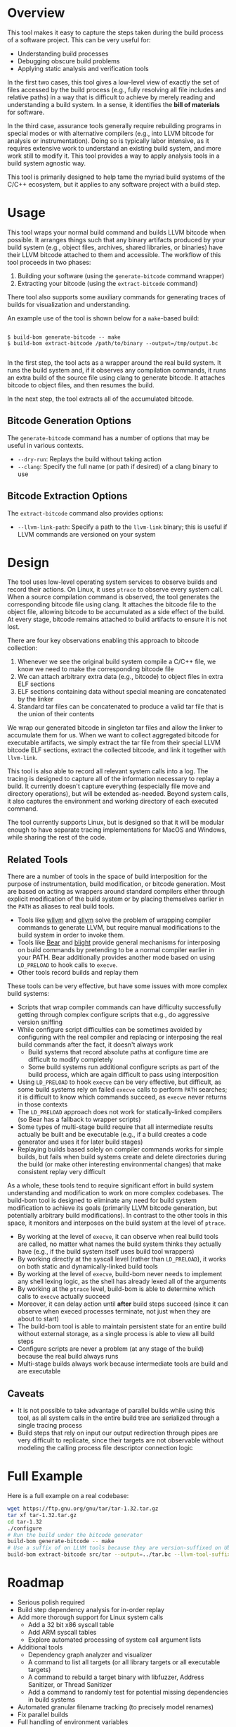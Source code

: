 * Overview

This tool makes it easy to capture the steps taken during the build process of a software project. This can be very useful for:
- Understanding build processes
- Debugging obscure build problems
- Applying static analysis and verification tools

In the first two cases, this tool gives a low-level view of exactly the set of files accessed by the build process (e.g., fully resolving all file includes and relative paths) in a way that is difficult to achieve by merely reading and understanding a build system. In a sense, it identifies the *bill of materials* for software.

In the third case, assurance tools generally require rebuilding programs in special modes or with alternative compilers (e.g., into LLVM bitcode for analysis or instrumentation). Doing so is typically labor intensive, as it requires extensive work to understand an existing build system, and more work still to modify it.  This tool provides a way to apply analysis tools in a build system agnostic way.

This tool is primarily designed to help tame the myriad build systems of the C/C++ ecosystem, but it applies to any software project with a build step.

* Usage

This tool wraps your normal build command and builds LLVM bitcode when possible.  It arranges things such that any binary artifacts produced by your build system (e.g., object files, archives, shared libraries, or binaries) have their LLVM bitcode attached to them and accessible. The workflow of this tool proceeds in two phases:
1. Building your software (using the ~generate-bitcode~ command wrapper)
2. Extracting your bitcode (using the ~extract-bitcode~ command)

There tool also supports some auxiliary commands for generating traces of builds for visualization and understanding.

An example use of the tool is shown below for a ~make~-based build:

#+BEGIN_SRC

$ build-bom generate-bitcode -- make
$ build-bom extract-bitcode /path/to/binary --output=/tmp/output.bc

#+END_SRC

In the first step, the tool acts as a wrapper around the real build system.  It runs the build system and, if it observes any compilation commands, it runs an extra build of the source file using clang to generate bitcode.  It attaches bitcode to object files, and then resumes the build.

In the next step, the tool extracts all of the accumulated bitcode.

** Bitcode Generation Options

The ~generate-bitcode~ command has a number of options that may be useful in various contexts.

- ~--dry-run~: Replays the build without taking action
- ~--clang~: Specify the full name (or path if desired) of a clang binary to use

** Bitcode Extraction Options

The ~extract-bitcode~ command also provides options:

- ~--llvm-link-path~: Specify a path to the ~llvm-link~ binary; this is useful if LLVM commands are versioned on your system

* Design

The tool uses low-level operating system services to observe builds and record their actions.  On Linux, it uses ~ptrace~ to observe every system call.  When a source compilation command is observed, the tool generates the corresponding bitcode file using clang.  It attaches the bitcode file to the object file, allowing bitcode to be accumulated as a side effect of the build.  At every stage, bitcode remains attached to build artifacts to ensure it is not lost.

There are four key observations enabling this approach to bitcode collection:
1. Whenever we see the original build system compile a C/C++ file, we know we need to make the corresponding bitcode file
2. We can attach arbitrary extra data (e.g., bitcode) to object files in extra ELF sections
3. ELF sections containing data without special meaning are concatenated by the linker
4. Standard tar files can be concatenated to produce a valid tar file that is the union of their contents

We wrap our generated bitcode in singleton tar files and allow the linker to accumulate them for us. When we want to collect aggregated bitcode for executable artifacts, we simply extract the tar file from their special LLVM bitcode ELF sections, extract the collected bitcode, and link it together with ~llvm-link~.

This tool is also able to record all relevant system calls into a log.  The tracing is designed to capture all of the information necessary to replay a build.  It currently doesn't capture everything (especially file move and directory operations), but will be extended as-needed.  Beyond system calls, it also captures the environment and working directory of each executed command.

The tool currently supports Linux, but is designed so that it will be modular enough to have separate tracing implementations for MacOS and Windows, while sharing the rest of the code.

** Related Tools

There are a number of tools in the space of build interposition for the purpose of instrumentation, build modification, or bitcode generation. Most are based on acting as wrappers around standard compilers either through explicit modification of the build system or by placing themselves earlier in the ~PATH~ as aliases to real build tools.

- Tools like [[https://github.com/travitch/whole-program-llvm][wllvm]] and [[https://github.com/SRI-CSL/gllvm][gllvm]] solve the problem of wrapping compiler commands to generate LLVM, but require manual modifications to the build system in order to invoke them.
- Tools like [[https://github.com/rizsotto/Bear][Bear]] and [[https://github.com/trailofbits/blight][blight]] provide general mechanisms for interposing on build commands by pretending to be a normal compiler earlier in your PATH.  Bear additionally provides another mode based on using ~LD_PRELOAD~ to hook calls to ~execve~.
- Other tools record builds and replay them

These tools can be very effective, but have some issues with more complex build systems:
- Scripts that wrap compiler commands can have difficulty successfully getting through complex configure scripts that e.g., do aggressive version sniffing
- While configure script difficulties can be sometimes avoided by configuring with the real compiler and replacing or interposing the real build commands after the fact, it doesn't always work
  - Build systems that record absolute paths at configure time are difficult to modify completely
  - Some build systems run additional configure scripts as part of the build process, which are again difficult to pass using interposition
- Using ~LD_PRELOAD~ to hook ~execve~ can be very effective, but difficult, as some build systems rely on failed ~execve~ calls to perform ~PATH~ searches; it is difficult to know which commands succeed, as ~execve~ never returns in those contexts
- The ~LD_PRELOAD~ approach does not work for statically-linked compilers (so Bear has a fallback to wrapper scripts)
- Some types of multi-stage build require that all intermediate results actually be built and be executable (e.g., if a build creates a code generator and uses it for later build stages)
- Replaying builds based solely on compiler commands works for simple builds, but fails when build systems create and delete directories during the build (or make other interesting environmental changes) that make consistent replay very difficult

As a whole, these tools tend to require significant effort in build system understanding and modification to work on more complex codebases.  The build-bom tool is designed to eliminate any need for build system modification to achieve its goals (primarily LLVM bitcode generation, but potentially arbitrary build modifications).  In contrast to the other tools in this space, it monitors and interposes on the build system at the level of ~ptrace~.

- By working at the level of ~execve~, it can observe when real build tools are called, no matter what names the build system thinks they actually have (e.g., if the build system itself uses build tool wrappers)
- By working directly at the syscall level (rather than ~LD_PRELOAD~), it works on both static and dynamically-linked build tools
- By working at the level of ~execve~, build-bom never needs to implement any shell lexing logic, as the shell has already lexed all of the arguments
- By working at the ~ptrace~ level, build-bom is able to determine which calls to ~execve~ actually succeed
- Moreover, it can delay action until *after* build steps succeed (since it can observe when execed processes terminate, not just when they are about to start)
- The build-bom tool is able to maintain persistent state for an entire build without external storage, as a single process is able to view all build steps
- Configure scripts are never a problem (at any stage of the build) because the real build always runs
- Multi-stage builds always work because intermediate tools are build and are executable

** Caveats

- It is not possible to take advantage of parallel builds while using this tool, as all system calls in the entire build tree are serialized through a single tracing process
- Build steps that rely on input our output redirection through pipes are very difficult to replicate, since their targets are not observable without modeling the calling process file descriptor connection logic

* Full Example

Here is a full example on a real codebase:

#+BEGIN_SRC sh
  wget https://ftp.gnu.org/gnu/tar/tar-1.32.tar.gz
  tar xf tar-1.32.tar.gz
  cd tar-1.32
  ./configure
  # Run the build under the bitcode generator
  build-bom generate-bitcode -- make
  # Use a suffix of on LLVM tools because they are version-suffixed on Ubuntu
  build-bom extract-bitcode src/tar --output=../tar.bc --llvm-tool-suffix=-9
#+END_SRC

* Roadmap

- Serious polish required
- Build step dependency analysis for in-order replay
- Add more thorough support for Linux system calls
  - Add a 32 bit x86 syscall table
  - Add ARM syscall tables
  - Explore automated processing of system call argument lists
- Additional tools
  - Dependency graph analyzer and visualizer
  - A command to list all targets (or all library targets or all executable targets)
  - A command to rebuild a target binary with libfuzzer, Address Sanitizer, or Thread Sanitizer
  - Add a command to randomly test for potential missing dependencies in build systems
- Automated granular filename tracking (to precisely model renames)
- Fix parallel builds
- Full handling of environment variables
- Additional normalization policies
  - Ignore trivial dependencies like ld.so
  - Add ability to ignore dynamically loaded library dependencies
- Easier scripting
- MacOS backend based on Dtrace
- Windows backend

* License

Licensed under either of

 * Apache License, Version 2.0
   [[LICENSE-APACHE][LICENSE-APACHE]] or http://www.apache.org/licenses/LICENSE-2.0)
 * MIT license
   [[LICENSE-MIT][LICENSE-MIT]] or http://opensource.org/licenses/MIT)

at your option.

* Contribution

Unless you explicitly state otherwise, any contribution intentionally submitted
for inclusion in the work by you, as defined in the Apache-2.0 license, shall be
dual licensed as above, without any additional terms or conditions.
